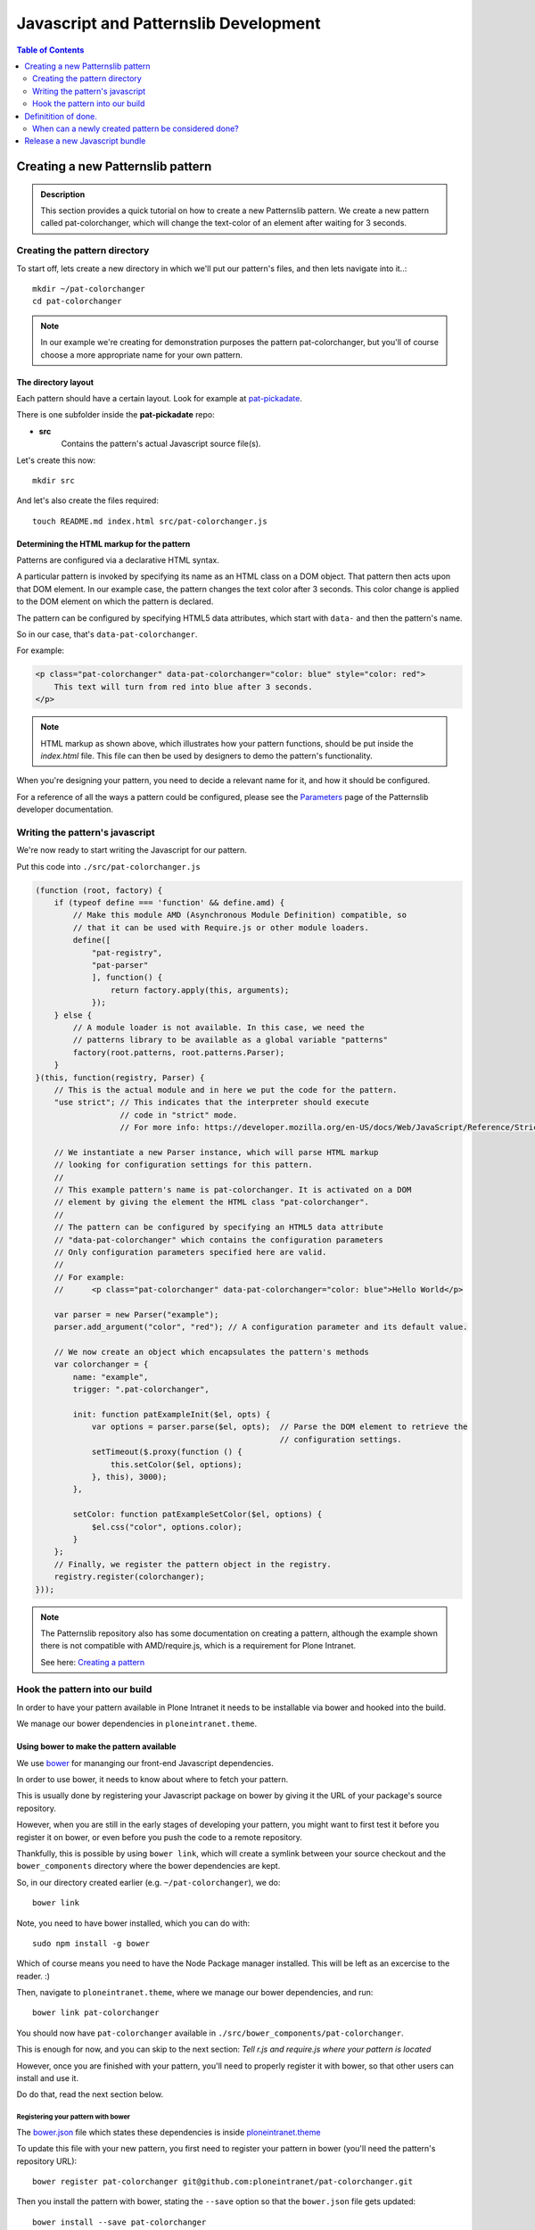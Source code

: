 ======================================
Javascript and Patternslib Development
======================================

.. contents:: Table of Contents
    :depth: 2
    :local:

----------------------------------
Creating a new Patternslib pattern
----------------------------------

.. admonition:: Description

    This section provides a quick tutorial on how to create a new Patternslib
    pattern. We create a new pattern called pat-colorchanger, which will change
    the text-color of an element after waiting for 3 seconds.

Creating the pattern directory
==============================

To start off, lets create a new directory in which we'll put our pattern's
files, and then lets navigate into it..::

    mkdir ~/pat-colorchanger
    cd pat-colorchanger

.. note:: In our example we're creating for demonstration purposes the
    pattern pat-colorchanger, but you'll of course choose a more appropriate
    name for your own pattern.

The directory layout
--------------------

Each pattern should have a certain layout. Look for example at `pat-pickadate <https://github.com/Patternslib/pat-pickadate>`_.

There is one subfolder inside the **pat-pickadate** repo:

* **src**
    Contains the pattern's actual Javascript source file(s).

Let's create this now::

    mkdir src

And let's also create the files required::

    touch README.md index.html src/pat-colorchanger.js

Determining the HTML markup for the pattern
-------------------------------------------

Patterns are configured via a declarative HTML syntax.

A particular pattern is invoked by specifying its name as an HTML class on a DOM object.
That pattern then acts upon that DOM element. In our example case, the pattern
changes the text color after 3 seconds. This color change is applied to the DOM
element on which the pattern is declared.

The pattern can be configured by specifying HTML5 data attributes, which start with
``data-`` and then the pattern's name.

So in our case, that's ``data-pat-colorchanger``.

For example:

.. code-block:: html 

    <p class="pat-colorchanger" data-pat-colorchanger="color: blue" style="color: red">
        This text will turn from red into blue after 3 seconds.
    </p>

.. note:: HTML markup as shown above, which illustrates how your pattern functions,
    should be put inside the `index.html` file. This file can then be used by
    designers to demo the pattern's functionality.

When you're designing your pattern, you need to decide a relevant name for it,
and how it should be configured.

For a reference of all the ways a pattern could be configured, please see the
`Parameters <https://github.com/Patternslib/Patterns/blob/master/docs/api/parameters.rst>`_
page of the Patternslib developer documentation.

Writing the pattern's javascript
================================

We're now ready to start writing the Javascript for our pattern.

Put this code into ``./src/pat-colorchanger.js``

.. code-block:: javascript

    (function (root, factory) {
        if (typeof define === 'function' && define.amd) {
            // Make this module AMD (Asynchronous Module Definition) compatible, so
            // that it can be used with Require.js or other module loaders.
            define([
                "pat-registry",
                "pat-parser"
                ], function() {
                    return factory.apply(this, arguments);
                });
        } else {
            // A module loader is not available. In this case, we need the
            // patterns library to be available as a global variable "patterns"
            factory(root.patterns, root.patterns.Parser);
        }
    }(this, function(registry, Parser) {
        // This is the actual module and in here we put the code for the pattern.
        "use strict"; // This indicates that the interpreter should execute
                      // code in "strict" mode.
                      // For more info: https://developer.mozilla.org/en-US/docs/Web/JavaScript/Reference/Strict_mode

        // We instantiate a new Parser instance, which will parse HTML markup
        // looking for configuration settings for this pattern.
        //
        // This example pattern's name is pat-colorchanger. It is activated on a DOM
        // element by giving the element the HTML class "pat-colorchanger".
        //
        // The pattern can be configured by specifying an HTML5 data attribute
        // "data-pat-colorchanger" which contains the configuration parameters
        // Only configuration parameters specified here are valid.
        //
        // For example:
        //      <p class="pat-colorchanger" data-pat-colorchanger="color: blue">Hello World</p>
         
        var parser = new Parser("example");
        parser.add_argument("color", "red"); // A configuration parameter and its default value.

        // We now create an object which encapsulates the pattern's methods
        var colorchanger = {
            name: "example",
            trigger: ".pat-colorchanger",

            init: function patExampleInit($el, opts) {
                var options = parser.parse($el, opts);  // Parse the DOM element to retrieve the
                                                        // configuration settings.
                setTimeout($.proxy(function () {
                    this.setColor($el, options);
                }, this), 3000);
            },

            setColor: function patExampleSetColor($el, options) {
                $el.css("color", options.color);
            }
        };
        // Finally, we register the pattern object in the registry.
        registry.register(colorchanger);
    }));

.. note:: The Patternslib repository also has some documentation on creating a pattern,
    although the example shown there is not compatible with AMD/require.js, which
    is a requirement for Plone Intranet.

    See here: `Creating a pattern <https://github.com/Patternslib/Patterns/blob/master/docs/create-a-pattern.md>`_


Hook the pattern into our build
===============================

In order to have your pattern available in Plone Intranet it needs to be
installable via bower and hooked into the build.

We manage our bower dependencies in ``ploneintranet.theme``.

Using bower to make the pattern available
-----------------------------------------

We use `bower <http://bower.io>`_ for mananging our front-end Javascript
dependencies.

In order to use bower, it needs to know about where to fetch your pattern.

This is usually done by registering your Javascript package on bower by giving
it the URL of your package's source repository.

However, when you are still in the early stages of developing your pattern, you
might want to first test it before you register it on bower, or even before you
push the code to a remote repository.

Thankfully, this is possible by using ``bower link``, which will create a
symlink between your source checkout and the ``bower_components`` directory
where the bower dependencies are kept.

So, in our directory created earlier (e.g. ``~/pat-colorchanger``), we do::

    bower link

Note, you need to have bower installed, which you can do with::

    sudo npm install -g bower

Which of course means you need to have the Node Package manager installed. This
will be left as an excercise to the reader. :)

Then, navigate to ``ploneintranet.theme``, where we manage our bower
dependencies, and run::

    bower link pat-colorchanger

You should now have ``pat-colorchanger`` available in ``./src/bower_components/pat-colorchanger``.

This is enough for now, and you can skip to the next section:
`Tell r.js and require.js where your pattern is located`

However, once you are finished with your pattern, you'll need to properly
register it with bower, so that other users can install and use it.

Do do that, read the next section below.

Registering your pattern with bower
***********************************

The `bower.json <https://github.com/ploneintranet/ploneintranet.theme/blob/master/bower.json>`_
file which states these dependencies is inside `ploneintranet.theme <https://github.com/ploneintranet/ploneintranet.theme>`_

To update this file with your new pattern, you first need to register your
pattern in bower (you'll need the pattern's repository URL)::

    bower register pat-colorchanger git@github.com:ploneintranet/pat-colorchanger.git

Then you install the pattern with bower, stating the ``--save`` option so that
the ``bower.json`` file gets updated::

    bower install --save pat-colorchanger

The ``bower.json`` file will now be updated to include your new pattern and
your pattern will be available in ``./src/bower_components/``.

.. note:: ProTip: Bower's checkouts of packages do not include version control.
    In order to use git inside a package checked out by bower, use "bower
    link". See here: http://bower.io/docs/api/#link


Tell r.js and require.js where your pattern is located
------------------------------------------------------

Now, once we have the package registered and checked out by bower, we can
specify the pattern's path, so that `r.js <http://requirejs.org/docs/optimization.html>`_
(the tool that creates our final JS bundle) will now where it's located.

You want to modify
`build.js <https://github.com/ploneintranet/ploneintranet.theme/blob/master/build.js>`_ inside
`ploneintranet.theme <https://github.com/ploneintranet/ploneintranet.theme>`_ and
in the ``paths`` section add your package and its path.

We then also need to tell ``require.js`` that we actually want to use this
new pattern as part of our collection of patterns in the site.

You do that by editing `./src/patterns.js <https://github.com/ploneintranet/ploneintranet.theme/blob/master/src/patterns.js>`_
and adding the new pattern there.

.. note: ./src/patterns.js serves also as a handy references as to which
    patterns are actually included in the site.


Generate a new bundle file
--------------------------

Once this is all done, you run::

    make bundle
    
and the new Javascript bundle will contain your newly created pattern.


---------------------
Definitition of done.
---------------------

When can a newly created pattern be considered done?
====================================================

When creating a new pattern, eventually we need to decide that it's finished
and send it off for review.

Here are some things to check for:

- The pattern has an `index.html` page which contains a live demo.
- The pattern repo has a `README` which explains to a designer how to run the demo.
- The pattern is registered on Bower.
- The pattern contains tests.

-------------------------------
Release a new Javascript bundle
-------------------------------

The designers working on the theme use a pinned bundle release. So if we want
to make our latest changes available to them, we need to release a new bundle.

Simply run the following commands inside a checkout of `ploneintranet.theme`::

    make clean
    make jsrelease

To fetch the latest bundle (which was released with `make jsrelease`), designers can run::

    make designerhappy

.. note:: What do these commands do?

    "`make clean`" will clear your NPM and Bower caches and refetch all the packages.
    This is important in order to be sure that your Javascript packages are all
    available and up to date.

    "`make jsrelease`" will then create a new bundle, give it a release number
    and then upload it to https://products.syslab.com. It will then update the
    LATEST file with the new release number.

    "`make designerhappy`" fetches the latest bundle from https://products.syslab.com
    and puts it in the `./prototype/bundles` directory.

